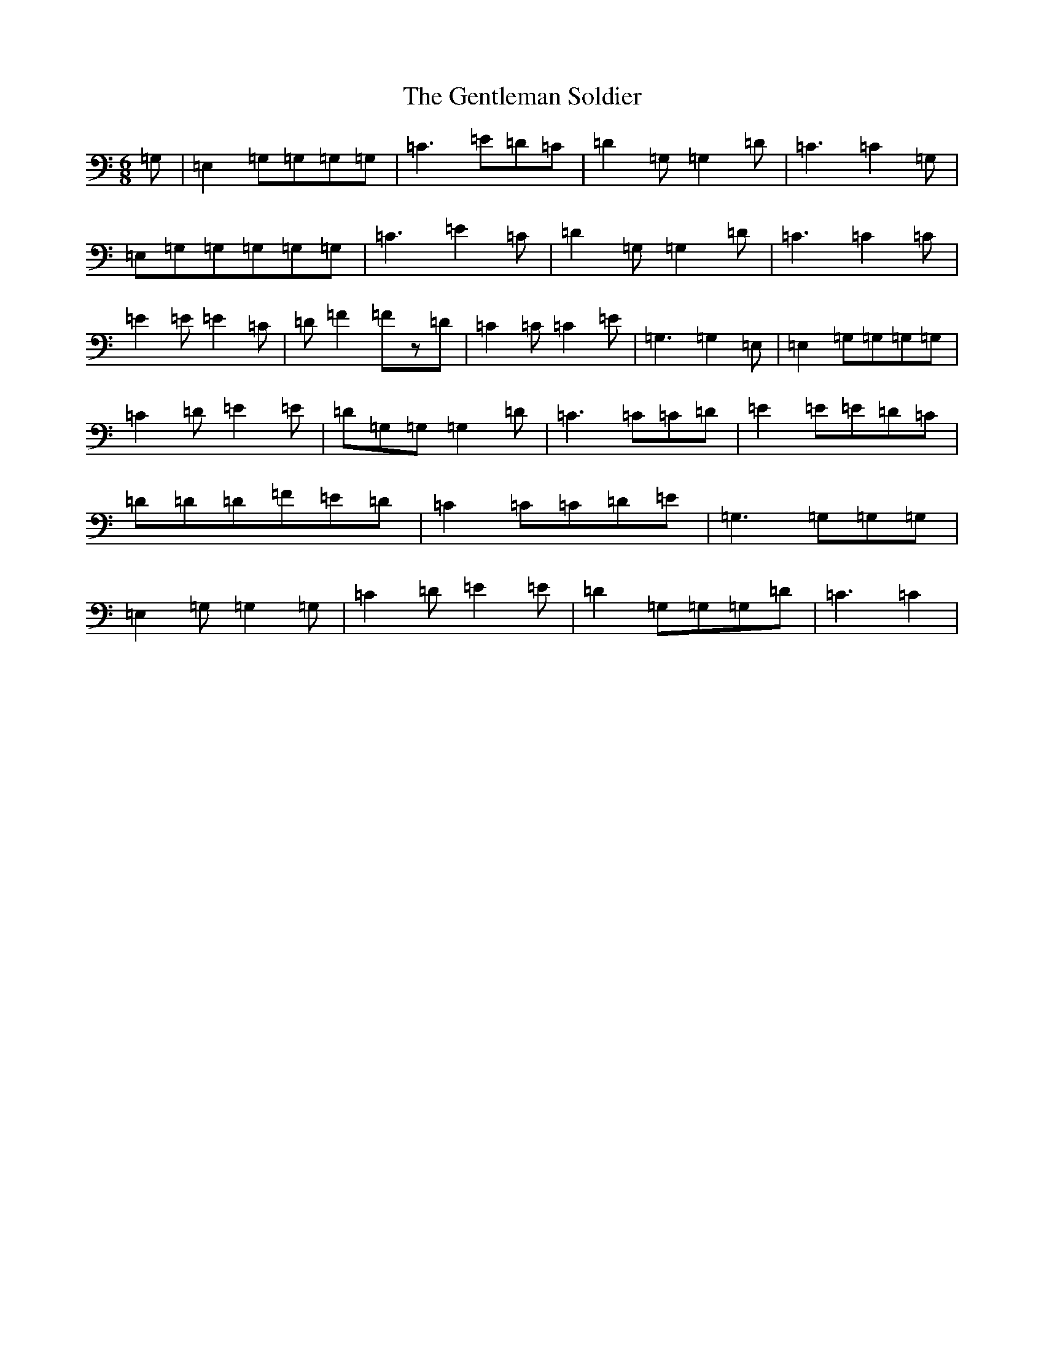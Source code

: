 X: 7837
T: Gentleman Soldier, The
S: https://thesession.org/tunes/3900#setting3900
R: jig
M:6/8
L:1/8
K: C Major
=G,|=E,2=G,=G,=G,=G,|=C3=E=D=C|=D2=G,=G,2=D|=C3=C2=G,|=E,=G,=G,=G,=G,=G,|=C3=E2=C|=D2=G,=G,2=D|=C3=C2=C|=E2=E=E2=C|=D=F2=Fz=D|=C2=C=C2=E|=G,3=G,2=E,|=E,2=G,=G,=G,=G,|=C2=D=E2=E|=D=G,=G,=G,2=D|=C3=C=C=D|=E2=E=E=D=C|=D=D=D=F=E=D|=C2=C=C=D=E|=G,3=G,=G,=G,|=E,2=G,=G,2=G,|=C2=D=E2=E|=D2=G,=G,=G,=D|=C3=C2|
